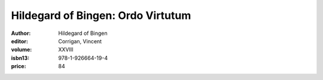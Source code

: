 Hildegard of Bingen: Ordo Virtutum
==================================

:author: Hildegard of Bingen
:editor: Corrigan, Vincent
:volume: XXVIII
:isbn13: 978-1-926664-19-4
:price: 84
